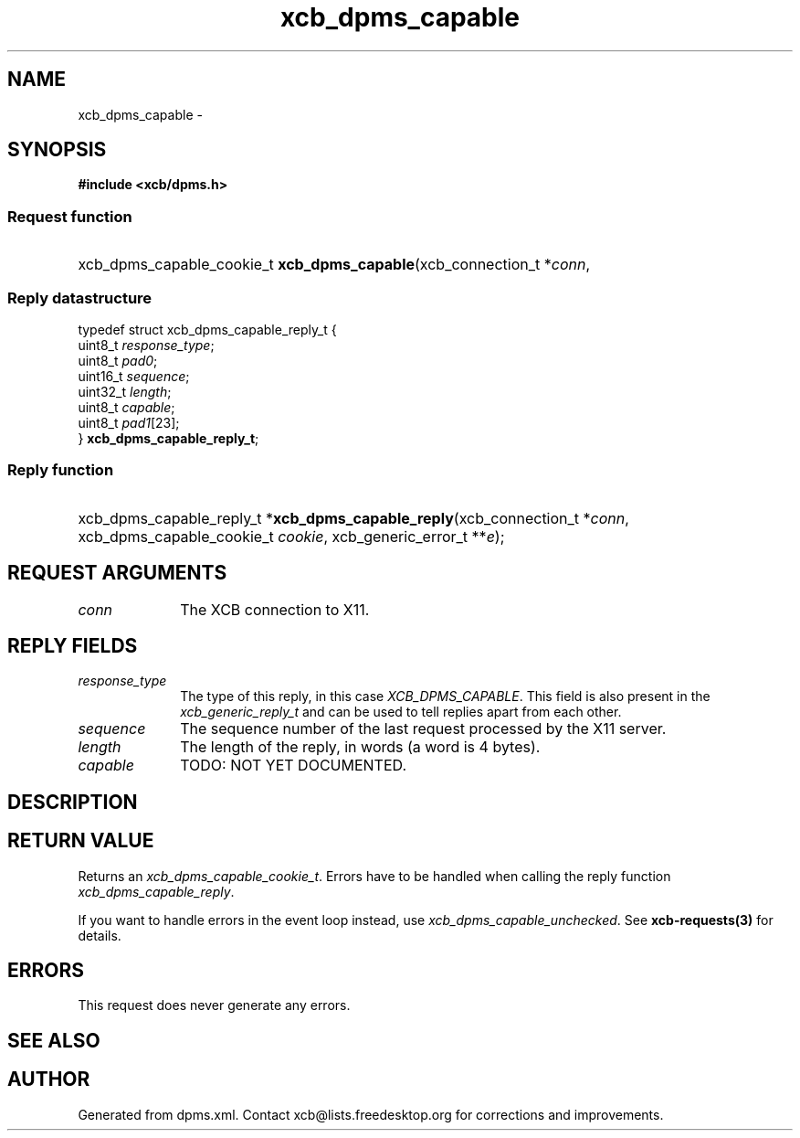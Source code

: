 .TH xcb_dpms_capable 3  "libxcb 1.16.1" "X Version 11" "XCB Requests"
.ad l
.SH NAME
xcb_dpms_capable \- 
.SH SYNOPSIS
.hy 0
.B #include <xcb/dpms.h>
.SS Request function
.HP
xcb_dpms_capable_cookie_t \fBxcb_dpms_capable\fP(xcb_connection_t\ *\fIconn\fP, 
.PP
.SS Reply datastructure
.nf
.sp
typedef struct xcb_dpms_capable_reply_t {
    uint8_t  \fIresponse_type\fP;
    uint8_t  \fIpad0\fP;
    uint16_t \fIsequence\fP;
    uint32_t \fIlength\fP;
    uint8_t  \fIcapable\fP;
    uint8_t  \fIpad1\fP[23];
} \fBxcb_dpms_capable_reply_t\fP;
.fi
.SS Reply function
.HP
xcb_dpms_capable_reply_t *\fBxcb_dpms_capable_reply\fP(xcb_connection_t\ *\fIconn\fP, xcb_dpms_capable_cookie_t\ \fIcookie\fP, xcb_generic_error_t\ **\fIe\fP);
.br
.hy 1
.SH REQUEST ARGUMENTS
.IP \fIconn\fP 1i
The XCB connection to X11.
.SH REPLY FIELDS
.IP \fIresponse_type\fP 1i
The type of this reply, in this case \fIXCB_DPMS_CAPABLE\fP. This field is also present in the \fIxcb_generic_reply_t\fP and can be used to tell replies apart from each other.
.IP \fIsequence\fP 1i
The sequence number of the last request processed by the X11 server.
.IP \fIlength\fP 1i
The length of the reply, in words (a word is 4 bytes).
.IP \fIcapable\fP 1i
TODO: NOT YET DOCUMENTED.
.SH DESCRIPTION
.SH RETURN VALUE
Returns an \fIxcb_dpms_capable_cookie_t\fP. Errors have to be handled when calling the reply function \fIxcb_dpms_capable_reply\fP.

If you want to handle errors in the event loop instead, use \fIxcb_dpms_capable_unchecked\fP. See \fBxcb-requests(3)\fP for details.
.SH ERRORS
This request does never generate any errors.
.SH SEE ALSO
.SH AUTHOR
Generated from dpms.xml. Contact xcb@lists.freedesktop.org for corrections and improvements.
